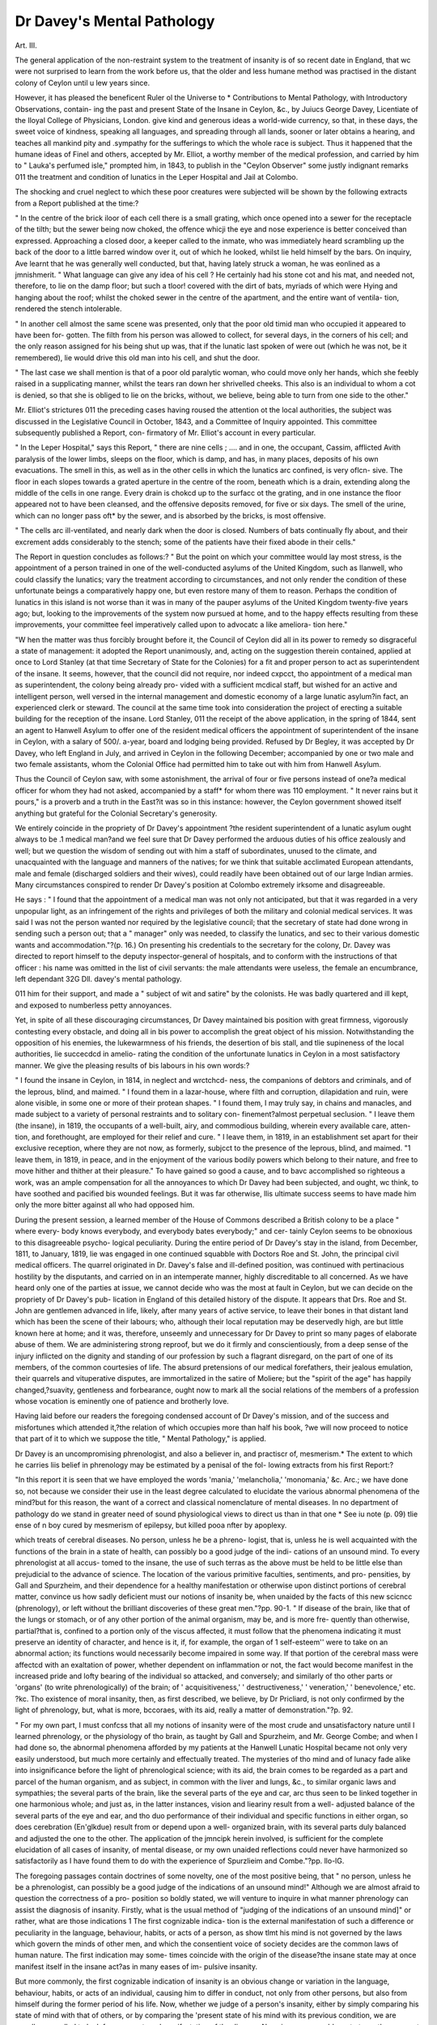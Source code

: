 Dr Davey's Mental Pathology
=============================

Art. III.

The general application of the non-restraint system to the treatment
of insanity is of so recent date in England, that wc were not surprised
to learn from the work before us, that the older and less humane
method was practised in the distant colony of Ceylon until u lew
years since.

However, it has pleased the beneficent Ruler ol the Universe to
* Contributions to Mental Pathology, with Introductory Observations, contain-
ing the past and present State of the Insane in Ceylon, &c., by Juiucs George
Davey, Licentiate of the Iloyal College of Physicians, London.
give kind and generous ideas a world-wide currency, so that, in
these days, the sweet voice of kindness, speaking all languages, and
spreading through all lands, sooner or later obtains a hearing, and
teaches all mankind pity and .sympathy for the sufferings to which
the whole race is subject. Thus it happened that the humane ideas
of Finel and others, accepted by Mr. Elliot, a worthy member of
the medical profession, and carried by him to " Lauka's perfumed
isle," prompted him, in 1843, to publish in the "Ceylon Observer"
some justly indignant remarks 011 the treatment and condition of
lunatics in the Leper Hospital and Jail at Colombo.

The shocking and cruel neglect to which these poor creatures were
subjected will be shown by the following extracts from a Report
published at the time:?

" In the centre of the brick iloor of each cell there is a small
grating, which once opened into a sewer for the receptacle of the tilth;
but the sewer being now choked, the offence whicji the eye and nose
experience is better conceived than expressed. Approaching a closed
door, a keeper called to the inmate, who was immediately heard
scrambling up the back of the door to a little barred window over it,
out of which he looked, whilst lie held himself by the bars. On
inquiry, Ave learnt that he was generally well conducted, but that,
having lately struck a woman, he was eonlined as a jmnishmerit.
" What language can give any idea of his cell ? He certainly had
his stone cot and his mat, and needed not, therefore, to lie on the
damp floor; but such a tloor! covered with the dirt of bats, myriads
of which were Hying and hanging about the roof; whilst the choked
sewer in the centre of the apartment, and the entire want of ventila-
tion, rendered the stench intolerable.

" In another cell almost the same scene was presented, only that
the poor old timid man who occupied it appeared to have been for-
gotten. The filth from his person was allowed to collect, for several
days, in the corners of his cell; and the only reason assigned for his
being shut up was, that if the lunatic last spoken of were out (which
he was not, be it remembered), lie would drive this old man into his
cell, and shut the door.

" The last case we shall mention is that of a poor old paralytic
woman, who could move only her hands, which she feebly raised in a
supplicating manner, whilst the tears ran down her shrivelled cheeks.
This also is an individual to whom a cot is denied, so that she is
obliged to lie on the bricks, without, we believe, being able to turn
from one side to the other."

Mr. Elliot's strictures 011 the preceding cases having roused the
attention ot the local authorities, the subject was discussed in the
Legislative Council in October, 1843, and a Committee of Inquiry
appointed. This committee subsequently published a Report, con-
firmatory of Mr. Elliot's account in every particular.

" In the Leper Hospital," says this Report, " there are nine cells ;
.... and in one, the occupant, Cassim, afflicted Avith paralysis of the
lower limbs, sleeps on the floor, which is damp, and has, in many
places, deposits of his own evacuations. The smell in this, as well
as in the other cells in which the lunatics arc confined, is very oflcn-
sive. The floor in each slopes towards a grated aperture in the centre
of the room, beneath which is a drain, extending along the middle of
the cells in one range. Every drain is chokcd up to the surfacc ot
the grating, and in one instance the floor appeared not to have been
cleansed, and the offensive deposits removed, for five or six days.
The smell of the urine, which can no longer pass oft* by the sewer,
and is absorbed by the bricks, is most offensive.

" The cells arc ill-ventilated, and nearly dark when the door is
closed. Numbers of bats continually fly about, and their excrement
adds considerably to the stench; some of the patients have their fixed
abode in their cells."

The Report in question concludes as follows:?
" But the point on which your committee would lay most stress, is
the appointment of a person trained in one of the well-conducted
asylums of the United Kingdom, such as Ilanwell, who could classify
the lunatics; vary the treatment according to circumstances, and not
only render the condition of these unfortunate beings a comparatively
happy one, but even restore many of them to reason. Perhaps the
condition of lunatics in this island is not worse than it was in many
of the pauper asylums of the United Kingdom twenty-five years ago;
but, looking to the improvements of the system now pursued at home,
and to the happy effects resulting from these improvements, your
committee feel imperatively called upon to advocatc a like ameliora-
tion here."

"W hen the matter was thus forcibly brought before it, the Council
of Ceylon did all in its power to remedy so disgraceful a state of
management: it adopted the Report unanimously, and, acting on the
suggestion therein contained, applied at once to Lord Stanley (at
that time Secretary of State for the Colonies) for a fit and proper
person to act as superintendent of the insane. It seems, however,
that the council did not require, nor indeed cxpcct, tho appointment
of a medical man as superintendent, the colony being already pro-
vided with a sufficient mcdical staff, but wished for an active and
intelligent person, well versed in the internal management and
domestic economy of a large lunatic asylum?in fact, an experienced
clerk or steward.
The council at the same time took into consideration the project
of erecting a suitable building for the reception of the insane.
Lord Stanley, 011 the receipt of the above application, in the spring
of 1844, sent an agent to Hanwell Asylum to offer one of the
resident medical officers the appointment of superintendent of the
insane in Ceylon, with a salary of 500/. a-year, board and lodging being
provided. Refused by Dr Begley, it was accepted by Dr Davey, who
left England in July, and arrived in Ceylon in the following
December; accompanied by one or two male and two female assistants,
whom the Colonial Office had permitted him to take out with him
from Hanwell Asylum.

Thus the Council of Ceylon saw, with some astonishment, the
arrival of four or five persons instead of one?a medical officer for
whom they had not asked, accompanied by a staff* for whom there
was 110 employment. " It never rains but it pours," is a proverb
and a truth in the East?it was so in this instance: however, the
Ceylon government showed itself anything but grateful for the
Colonial Secretary's generosity.

We entirely coincide in the propriety of Dr Davey's appointment
?the resident superintendent of a lunatic asylum ought always to be
.1 medical man?and we feel sure that Dr Davey performed the
arduous duties of his office zealously and well; but we question the
wisdom of sending out with him a staff of subordinates, unused to
the climate, and unacquainted with the language and manners of the
natives; for we think that suitable acclimated European attendants,
male and female (discharged soldiers and their wives), could readily
have been obtained out of our large Indian armies.
Many circumstances conspired to render Dr Davey's position at
Colombo extremely irksome and disagreeable.

He says : " I found that the appointment of a medical man was
not only not anticipated, but that it was regarded in a very unpopular
light, as an infringement of the rights and privileges of both the
military and colonial medical services. It was said I was not the
person wanted nor required by the legislative council; that the
secretary of state had done wrong in sending such a person out;
that a " manager" only was needed, to classify the lunatics, and sec
to their various domestic wants and accommodation."?(p. 16.)
On presenting his credentials to the secretary for the colony, Dr.
Davey was directed to report himself to the deputy inspector-general
of hospitals, and to conform with the instructions of that officer :
his name was omitted in the list of civil servants: the male
attendants were useless, the female an encumbrance, left dependant
32G Dll. davey's mental pathology.

011 him for their support, and made a " subject of wit and satire" by
the colonists. He was badly quartered and ill kept, and exposed to
numberless petty annoyances.

Yet, in spite of all these discouraging circumstances, Dr Davey
maintained bis position with great firmness, vigorously contesting
every obstacle, and doing all in bis power to accomplish the great
object of his mission. Notwithstanding the opposition of his
enemies, the lukewarmness of his friends, the desertion of bis stall,
and tlie supineness of the local authorities, lie succecdcd in amelio-
rating the condition of the unfortunate lunatics in Ceylon in a most
satisfactory manner. We give the pleasing results of bis labours in
his own words:?

" I found the insane in Ceylon, in 1814, in neglect and wrctchcd-
ness, the companions of debtors and criminals, and of the leprous,
blind, and maimed.
" I found them in a lazar-house, where filth and corruption,
dilapidation and ruin, were alone visible, in some one or more of their
protean shapes.
" I found them, I may truly say, in chains and manacles, and
made subject to a variety of personal restraints and to solitary con-
finement?almost perpetual seclusion.
" I leave them (the insane), in 1819, the occupants of a well-built,
airy, and commodious building, wherein every available care, atten-
tion, and forethought, are employed for their relief and cure.
" I leave them, in 1819, in an establishment set apart for their
exclusive reception, where they are not now, as formerly, subjcct to
the presence of the leprous, blind, and maimed.
"1 leave them, in 1819, in peace, and in the enjoyment of the
various bodily powers which belong to their nature, and free to
move hither and thither at their pleasure."
To have gained so good a cause, and to bavc accomplished so
righteous a work, was an ample compensation for all the annoyances
to which Dr Davey had been subjected, and ought, wc think, to
have soothed and pacified bis wounded feelings. But it was far
otherwise, llis ultimate success seems to have made him only the
more bitter against all who had opposed him.

During the present session, a learned member of the House of
Commons described a British colony to be a place " where every-
body knows everybody, and everybody bates everybody;" and cer-
tainly Ceylon seems to be obnoxious to this disagreeable psycho-
logical peculiarity. During the entire period of Dr Davey's stay in
the island, from December, 1811, to January, 1819, lie was engaged
in one continued squabble with Doctors Roe and St. John, the
principal civil medical officers. The quarrel originated in Dr.
Davey's false and ill-defined position, was continued with pertinacious
hostility by the disputants, and carried on in an intemperate manner,
highly discreditable to all concerned. As we have heard only one
of the parties at issue, we cannot decide who was the most at fault
in Ceylon, but we can decide on the propriety of Dr Davey's pub-
lication in England of this detailed history of the dispute. It
appears that Drs. Roe and St. John are gentlemen advanced in life,
likely, after many years of active service, to leave their bones in that
distant land which has been the scene of their labours; who, although
their local reputation may be deservedly high, are but little known
here at home; and it was, therefore, unseemly and unnecessary for
Dr Davey to print so many pages of elaborate abuse of them.
We are administering strong reproof, but we do it firmly and
conscientiously, from a deep sense of the injury inflicted on the
dignity and standing of our profession by such a flagrant disregard,
on the part of one of its members, of the common courtesies of life.
The absurd pretensions of our medical forefathers, their jealous
emulation, their quarrels and vituperative disputes, are immortalized
in the satire of Moliere; but the "spirit of the age" has happily
changed,?suavity, gentleness and forbearance, ought now to mark
all the social relations of the members of a profession whose vocation
is eminently one of patience and brotherly love.

Having laid before our readers the foregoing condensed account
of Dr Davey's mission, and of the success and misfortunes which
attended it,?the relation of which occupies more than half his book,
?we will now proceed to notice that part of it to which we suppose
the title, " Mental Pathology," is applied.

Dr Davey is an uncompromising phrenologist, and also a believer
in, and practiscr of, mesmerism.* The extent to which he carries
liis belief in phrenology may be estimated by a penisal of the fol-
lowing extracts from his first Report:?

"In this report it is seen that we have employed the words
'mania,' 'melancholia,' 'monomania,' &c. Arc.; we have done so,
not because we consider their use in the least degree calculated to
elucidate the various abnormal phenomena of the mind?but for this
reason, the want of a correct and classical nomenclature of mental
diseases. In no department of pathology do we stand in greater
need of sound physiological views to direct us than in that one
* See iu note (p. 09) tlie ense of n boy cured by mesmerism of epilepsy, but
killed pooa nfter by apoplexy.

which treats of cerebral diseases. No person, unless he be a phreno-
logist, that is, unless he is well acquainted with the functions of the
brain in a state of health, can possibly bo a good judge of the indi-
cations of an unsound mind. To every phrenologist at all accus-
tomed to the insane, the use of such terras as the above must be
held to be little else than prejudicial to the advance of science. The
location of the various primitive faculties, sentiments, and pro-
pensities, by Gall and Spurzheim, and their dependence for a healthy
manifestation or otherwise upon distinct portions of cerebral matter,
convince us how sadly deficient must our notions of insanity be,
when unaided by the facts of this new scicncc (phrenology), or left
without the brilliant discoveries of these great men."?pp. 90-1.
" If disease of the brain, like that of the lungs or stomach, or of
any other portion of the animal organism, may be, and is more fre-
quently than otherwise, partial?that is, confined to a portion only
of the viscus affected, it must follow that the phenomena indicating
it must preserve an identity of character, and hence is it, if, for
example, the organ of 1 self-esteem'' were to take on an abnormal
action; its functions would necessarily become impaired in some
way. If that portion of the cerebral mass were affectcd with an
exaltation of power, whether dependent on inflammation or not, the
fact would become manifest in the increased pride and lofty bearing
of the individual so attacked, and conversely; and similarly of tho
other parts or 'organs' (to write phrenologically) of the brain; of
' acquisitiveness,' ' destructiveness,' ' veneration,' ' benevolence,' etc.
?kc. Tho existence of moral insanity, then, as first described, we
believe, by Dr Pricliard, is not only confirmed by the light of
phrenology, but, what is more, bccoraes, with its aid, really a matter
of demonstration."?p. 92.

" For my own part, I must confcss that all my notions of insanity
were of the most crude and unsatisfactory nature until I learned
phrenology, or the physiology of tho brain, as taught by Gall and
Spurzheim, and Mr. George Combe; and when I had done so, the
abnormal phenomena afforded by my patients at the Hanwell Lunatic
Hospital became not only very easily understood, but much more
certainly and effectually treated. The mysteries of tho mind and of
lunacy fade alike into insignificance before the light of phrenological
science; with its aid, the brain comes to be regarded as a part and
parcel of the human organism, and as subject, in common with the
liver and lungs, &c., to similar organic laws and sympathies; the
several parts of the brain, like the several parts of the eye and car,
arc thus seen to be linked together in one harmonious whole; and
just as, in the latter instances, vision and lieariny result from a well-
adjusted balance of the several parts of the eye and ear, and tho duo
performance of their individual and specific functions in either organ,
so does cerebration (En'glkdue) result from or depend upon a well-
organized brain, with its several parts duly balanced and adjusted
the one to the other. The application of the jmncipk herein
involved, is sufficient for the complete elucidation of all cases of
insanity, of mental disease, or my own unaided reflections could
never have harmonized so satisfactorily as I have found them to do
with the experience of Spurzlieim and Combe."?pp. llo-lG.

The foregoing passages contain doctrines of some novelty, one of
the most positive being, that " no person, unless he be a phrenologist,
can possibly be a good judge of the indications of an unsound mind!"
Although we are almost afraid to question the correctness of a pro-
position so boldly stated, we will venture to inquire in what manner
phrenology can assist the diagnosis of insanity. Firstly, what is the
usual method of "judging of the indications of an unsound mind]"
or rather, what are those indications 1 The first cognizable indica-
tion is the external manifestation of such a difference or peculiarity
in the language, behaviour, habits, or acts of a person, as show tlmt
his mind is not governed by the laws which govern the minds of
other men, and which the consentient voice of society decides are
the common laws of human nature. The first indication may some-
times coincide with the origin of the disease?the insane state may
at once manifest itself in the insane act?as in many eases of im-
pulsive insanity.

But more commonly, the first cognizable indication of insanity is
an obvious change or variation in the language, behaviour, habits, or
acts of an individual, causing him to differ in conduct, not only from
other persons, but also from himself during the former period of his
life. Now, whether we judge of a person's insanity, either by simply
comparing his state of mind with that of others, or by comparing the
'present state of his mind with its previous condition, we are equally
compelled to look for some external manifestation of the disease. No
scienco can enable us to trace those secret workings of the soul which
pass and " give 110 sign;"?one mind cannot penetrate the mysterious
operations of another mind, except by the aid of some exterior
evidence. The first process, then, in judging of the indications of
an unsound mind, is the perception of those outward visible signs
which indicate the unsoundness; the next step, is the comparison of
those manifestations with the characteristics of sanity; and upon this
comparison the judgment is founded. We cannot clearly see how
phrenology alone can aid us here. Phrenology professes to teach that
the various primitive faculties, sentiments, and propensities, are located
in distinct portions of cerebral matter, and that they are strong or
weak in proportion to the greater or less structural development of
those portions,?in other words, that there are special organs in the
brain for spccial purposes (as wc know there is an optic centre for
330 DR. davey's mental pathology.

the sense of sight, and an olfactory for the sense of smell,) and that
the functional power of such organs is proportionate to their positive
and comparative development.

There are many physiologists, not belonging to the medical pro-
fession, who are perfectly acquainted with the healthy structure and
functions of the lungs, their positions in the body, their anatomical
and vital relations to other parts, who, notwithstanding, are incapable
of making an accurate diagnosis of their morbid states; and it seems
to us that the phrenologist is in the same position. For phrenology,
of itself, can teach merely the relative position and functions of certain
parts of the brain?it cannot elucidate their morbid conditions. In
the same manner that disease of the lungs is commonly attended by
general symptoms?dyspnoea, cough, pain, expectoration, &c.?cog-
nizable to all observers, so is insanity generally indicated by well-
marked exterior manifestations, which can be accurately recognised
and appreciated without the aid of phrenology. But perhaps Dr.
Davey means that, although general indications may suffice to
demonstrate the mere existence of insanity, yet phrenology only can
enable us to diagnose the precise form and character of the disorder.
We suppose that he holds this opinion, not from any explicit expo-
sition of his views, but from his objection to the terms "mania,"
"melancholia," Arc., which he evidently considers to be "words with-
out knowledge." Unfortunately, Dr Davey, like many other re-
formers, is satisfied with sweeping away abuses, without providing an
efficient substitute in their place; and we have searched through his
book in vain for the "correct and classical nomenclature," which he
says is so much needed. "We, therefore, remain ignorant whether his
nosology would be based on the craniological designation of the
cerebral organs, or upon the character of the disease affecting
them.

Nearly all mental pathologists agree that disorder of the mind may
arise from many distinct and opposite conditions of the brain,?from
inflammation, from excessive or deficient vascularity, from irritation,
cither idiopathic or sympathetic, and perhaps from functional impair-
ment. No phrenologist will assert that by its aid we can discover the
precise morbid condition of the cerebral substance on which the
derangement of its function depends? Can it inform us whether the
affected organ is in a state of inflammation, hyperemia, or antemia
of idiopathic, sympathetic, or functional irritation? Can it indicate
the structure diseased, whether it be fibrous or vesicular nervous
matter? Can it determine to which hemisphere of the brain the
affected part belongs? To the best of our knowledge and belief it
cannot; and Dr Davey's own observations show the inability of his
favourite science to assist us on these points. He says,?
"All those cases, which owe their origin to a physical cause, are
certainly inflammatory in their nature, and depend mainly on an
increased vascularity of a particular portion or portions of the brain,
but it is far otherwise with those cases of insanity induced by moral
causes, so to speak.

" If symptoms of insanity occur in the course of acute febrile
diseases or rheumatism, or succeed to a blow on the head, or, in fact,
attend on any case either of spontaneous or acquired, that is, of idio-
pathic or symptomatic inflammation of the brain or its membranes,
there is then good reason to infer the diseased cerebration or mental
disorder to be the direct effect of such inflammatory condition of
the parts within the cranium; whereas if the disease (insanity)
succeed to a severe and overpowering moral impression, to any great
disappointment or alarm, or to outraged feeling of any kind, involv-
ing a sudden, unexpected, and violent shock of the nervous system,
through the medium of any portion of cerebral matter, then are we
disposed to attribute the phenomena observed, not to inflammation,
but to nervous irritation of the ultimate structure of the brain, in-
cluding the sensory fibres of the cerebrum,?the afferent and efferent
fibres of Foville."?pp. 222, 223.

This, perhaps, is the best method of diagnosis, but it is obviously
based on the history and general symptoms of the case; and may be,
nay is, serviceably employed, without any knowledge of phrenology.
It has been seen in the last extract, that Dr Davey considers
" nervous irritation of the ultimate structure of the brain" the most
frequent cause of insanity, but admits that in a certain class of cases
it arises from inflammation of the organ. And he seems to regard
" exaltation of power" * as a symptom of inflammatory action. This
is a doctrine which we cannot allow to puss unquestioned. To assert
that inflammation of a cerebral organ?a pathological condition in-
variably?augments its physiological function, is to contradict the ex-
perience of the effects of inflammation on all other organs of the body.
We are aware that the incipient stage of inflammatory action,?viz.
that of " cerebral determination" followed by a state of " active con-
gestion," is sometimes attended by a seeming exaltation of the func-
tions of the part; but that condition is always temporary, of short
duration, and rapidly passes into the destructive stage. When in-
flammation attacks the eye, it first impairs, and then, if sufficiently
violent, destroys vision; so, also, with inflammation of the ear, or
of any internal organ. At present, then, it seems to us very ini-
? Loc. cit., p. 02.

probable that the effects of inflammation on the cerebral substance
should be quite different from its effects on all the other tissues; and
until some evidence in support of the doctrine has been adduced, we
shall retain the opinion that inflammation always impairs, and, when
long continued, destroys the function of the brain.

If inflammation of a particular defined portion of the brain really
produced an exaltation of the function of the part?or if, in the
language of a distinguished phrenologist, " morbid excitement of
the cerebral organs of combativeness and destructivcness may pro-
duce raying, violence, and fury, and morbid excitement of the organ
of caution produce fear, apprehension, despondency, and melancholy,
not from any difference in the kind of excitement, but simply from
the function of the one being to manifest the propensities first named,
and from the function of the other being to manifest the feeling of
caution" {Combe), it is obvious that phrenology would be of the
highest value in the diagnosis of insanity, and we can only regret
that so satisfactory a theory should rest on no better foundation.
The objection we have raised to Dr Davey's views of the cffccts
of inflammation on the brain, apply equally well to his views on
irritation of that organ. For Dr Davey regards "exaltation of
power," or increased functional activity, as the special symptom
common to both affections, distinguishing the one from the other by
reference to the history and general symptoms of the case. Con-
cerning the effects of irritation on the structure of the brain, our
author makes the following judicious remark:?

" If such an abnormal state of the cerebral mass remain unre-
lieved, nothing is more likely than the occurrence of inflammation
of the brain and its membranes: a state of things which takes placc
generally in the progress of lunacy in the most stealthy and insidious
manner, and which, therefore, continuing unchecked, almost neces-
sarily induces those palpable disorganizations of structure, effusions,
&c., we have above noticed. Such, we repeat, arc, more frequently
than otherwise, the effects of insanity, and not its first cause."?
pp. 223, 224.

Here Dr Davey is consistent and logical; for if it be true
that irritation of a cerebral organ augments its functional activity,
it ought, according to Gall, also to increase its structural develop-
ment. The sequence of the morbid phenomena would be as follows:
?irritation of a cerebral organ exalts its functional power, which in
its turn excites its structural development; the augmentation of struc-
ture demands an augmented nutrition, hence an increased vascularity,
which, in an organ already disordered, readily passes into injlamma-
tion. It is therefore probable that irritation of the brain cannot
long obtain without congestion or inflammation supervening; and
we believe that congestion or inflammation of the cerebral organ
cannot long continue without causing an impairment or destruction
of its functions.

.Returning to the question of the practical utility of phrenology
in the diagnosis of insanity, we cannot altogether confirm Dr Davey's
commendation. We think Ave have shown that by its unaided efforts
we cannot correctly judge of the indications of an unsound mind, and
that it cannot afford the least assistance in ascertaining the precise
nature of the morbid condition from which the unsoundness results.
And as the efficacy of treatment immediately depends on the pre-
cision of diagnosis, it follows that an exclusively phrenological view
cannot help us much in the treatment of insanity. The moral treat-
ment must be mainly conducted on psychological principles deduced
from experience?the physical must vary in accordance with the
patient's general condition, and the presumed state of the diseased
organ. We conclude this part of our notice in the words of Esquirol,
aptly quoted by Dr Davey; " What then shall we think of the rash
pretensions of those who assume that they can fix upon the diseased
portion of brain, judging merely from the character of the disease?"
?(p. 228.) But we have not yet quite done with Dr Davey's
phrenology. By its aid, lie thinks to have reduced psychology to
the condition of a simple science. He says, " the mysteries of mind
and of lunacy fade alike into insignificance before the light of phreno-
logical science /" This enthusiastic language is calculated to make
all psychologists sigh for a few stray beams of the wondrous lamp or
illuminator. Dr Davey himself has long luxuriated in the full efful-
gence of its rays, and yet, strange to say, the perusal of his book has
not made "the mysteries of mind and of lunacy" any clearer to us
than they were before. However, that may be owing to our dulness,
want of capacity, or faith; or, possibly, the light is not transmis-
sible. In our darkness, we should have been thankful for a few plain,
well-reported cases, exemplifying the use and value of the phreno-
logical psychoscopc in the diagnosis and treatment of insanity. After
so great a cry, we have a right to demand a sample of the wares.
We will now turn to our author's observations on the jurispru-
dence of insanity. Here, at the outset, we arc startled by the fol-
lowing declaration:?

" Lunacy may, and does, generally exist without any impairment
of the intellectual faculties, and therefore the bare idea even of mea-
suring the responsibility of an individual, reputed of unsound mind,
by his understanding, or, in other words, by his capacity to distin-
guish between right and wrong, is both philosophically and morally
incorrect."

If, by the foregoing, Dr Davey means to proclaim that the
majority of insane persons?say G5 in 100?exhibit no impairment
of intellect, we beg to state most distinctly that onr experience
differs from his. We do not say that insanity impairs the
intellect immediately in every case; but, according to our
observations, the disorder rarely, if ever, exists for any length of
time without the intellectual faculties being disordered in a greater or
less degree. Such, too, is the opinion of Dr Conolly, who says:?
" Insanity never exists without such an impairment of one or more
of the faculties of the understanding as induces, or is accompanied
by, some loss of the power of comparison "?in other words, an
insane person does not correctly realize his own position and his
relation to persons and things about him?which is undeniably a
very serious defect of intellect. Dr Davey disregards?nay, almost
denies, the intellectual origin of insanity. His favourite maxim,
two or three times repeated in the course of his work, is this,?
" The speech and actions of the lunatic must be regarded only in the
light of symptoms of the abnormal condition of the affections and
propensities; which, under circumstances of health as well as disease,
impart the character to man"?that is, insanity arises from disordered
emotions and propensities, the intellectual faculties themselves
remaining unaffectcd. The following extract will more fully explain
Dr Davey's views :?

"The intellectual capabilities of a very large number of even the
most decidedly insane, and those found most troublesome to manage
at Hanwcll, are in every way sufficient to the ordinary purposes of
life?are in fact, so far as their understanding alone is concerned, in
no way altered from that they originally were. Under circum-
stances of excitement, of violence, whether or not attended with
incoherence or temporary delusive notions, they retain as complete a
consciousness of everything, and of their speech and actions, as the
attendants about them."?p. 121.

It appears from this, that Dr Davey considers the possession of
consciousness the proof that the intellect is not impaired, In illus-
tration of his opinion, he refers to the condition of one suffering
from hydrophobia, " who, though impelled to the most extraordinary
and rabid conduct, still retains a perfect consciousness of all he may
do or say." (We did not know before that hydrophobia is a cerebral
disease.) Now consciousness is a fundamental principle of the mind,
common alike to the intellect, sentiments, and propensities?it is
the alpha and the omega of all mental operations, and cannot be
?wholly lost except by the total destruction of the entire mind. The
imagination is unable to form an idea of a living being permanently
deprived of consciousness. " If we are in any way sentient," says
Mr. Mill?"that is, have any of the feelings whatsoever of a living
creature, the word ' conscious' is applicable to the feeler, and con-
sciousness to the feeling." Wc may rest assured that consciousness
exists so long as the least indication of mind is present. The most
miserable idiot is conscious?the new born infant is conscious.
Consciousness may be temporarily suspended, but it returns with the
first manifestation of restored animation after syncope, or a fit of
apoplexy, epilepsy, or hysteria. We are conscious of the physical
properties of matter?of the truth of a mathematical demonstra-
tion?of the harmony of music?of the proportions of a statue?of
the beauty of a landscape?of the scent of a flower. Wc are con-
scious of joy or pleasure at certain events, of grief or vexation at
other events. We are conscious of antipathy against some persons,
of affection for others. Wc arc conscious of pain, of hunger,
of thirst, of fatigue, of the want of sleep, and of the sexual im-
pulse. It is, therefore, evident that consciousness is not exclusively
an intellectual principle.

But perhaps Dr Davey does not employ the word conscious-
ness in its strict psychological signification; and when he says that
insane persons are always conscious, means that "they knowwhat they
are about." In this sense we partly agree with him; for we are con-
vinced that many of the insane are perfectly conscious of all they do.
Whatever may be the motives of their acts, they are fully sensible of
the nature; tendency, and probable effect of those acts. When Daniel
M'Naughtcn fired a pistol at Mr. Drummond, he knew the nature
of the act he was committing: he was conscious of the " intent to
kill," and was aware of its legal consequences; but that does not
prove that his intellect was unimpaired, nor invalidate the positive
evidence that he was labouring under a delusion, which he had not
sufficient intellectual power to correct. Dr Davey makes the in-
tellect the slave "of the aft'ections and propensities" (p. 125); we,
on the contrary, consider it their master: were it not so, how
trifling would be man's psychal superiority over other animals, lo
deny the controlling power of the intellect over human actions
would be to renounce the special privilege of our race. Moreover,
Dr Davey s separation of the operations of the emotions from those
of the intellect, and his theory of tlicir independent actions, is
speculative and artificial, and contrary to true psychology. In the
words of that distinguished physiologist, Dr Todd?

" If a certain part of the brain he associated with emotion, it is
plain that that part must be in intimate connexion with the seat of
change in the operations of the intellect, in order that each may
aflect the other; that the former may prompt the latter, or the
latter excite or hold in check the former."*

Respecting the question of the moral or legal responsibility of a
lunatic, Ave have to remark that the law virtually acts upon the
assumption, that the intellect is impaired in every ease of insanity.
The fifteen judges decided, in 1843, that " before a plea of insanity
should be allowed, undoubted evidence ought to be adduced that the
accused was of diseased mind, and that at the time lie committed the
act he was not conscious of right or wrong"?thus requiring proof
of two conditions: lstly, that the accused was insane; and 2ndly,
that he was unconscious of right or wrong. And although the theory
of the law unquestionably makes the latter the turning point of the
verdict, still the common practice of the law rests the decision 011
the former point, and is ever willing to take the second for granted,
when the first is clearly proved. Indeed we cannot call to mind a
single instance in which the court has proceeded to try the responsi-
bility of an accused person, after sufficient evidence had been adduced
to show that lie was of diseased mind. For some years past there
has been a growing inclination among lawyers to evade the question
of an alleged lunatic's responsibility, and to confine the issue to the
simple question of his sanity; and we confidently anticipate that this
will soon become the sole recognised practice. In the meantime, let
us not condemn our laws as inhuman, nor attack a procedure of
criminal justice more impartial and more favourable to the accused
than any other yet constructed and perfected by the wisdom and
ingenuity of man. And let Dr Davey beware of injuring the cause
of humanity whilst thinking to serve it, for such seems to us to be
the tendency of his opinions. So that, even supposing it true " that
lunacy may, and does generally, exist without any impairment of
the intellectual faculties" (p. 91), we should be afraid to develop
the doctrine on account of its inevitable result. To teach a jury
that insanity does not destroy man's capacity to distinguish between
right and wrong, is to take away the special plea for the criminal
lunatic's acquittal: for it is upon this principle?the consciousness
of right and wrong?that every scheme of retributive justice, both
Divine and human, is based.

? Todil And IJowmnn's Physiology. Vol. i. p. 850.
Not satisfied with promulgating his own views, Dr Davey falls
foul of those who have had the misfortune to differ from him in less
enlightened days. He says, " The bar and the bench alike continue
to grovel in the mire and obscurity which characterized the public
acts of such men as Mansfield, Erskine, Denman, Abinger, and
Follctt"?a superfluity of abuse, both undignified and uncalled-for,
and peculiarly misapplied to Lord Erskine, whose great sagacity
enabled him, even without the aid of phrenology, to point out the
true criterion of the reponsibility of the insane?namely, the insanity
itself. "We also notice that Dr Davey speaks flippantly of " one Lord
Hale," an affectation, applied to so great a jurist, philosopher, and citi-
zen?who, in times of violence and anarchy, most nobly represented
" The bodied miijesty of England's law;"

and who is not the least worthy in that long roll of learned,
upright, and virtuous judges, which is justly regarded as one of the
chief glories of our country.

Passing over our author's assault on the originality of Dr Wigan's
theory of the " Duality of the Mind," we turn to the following
passage, which shows that Dr Davey does not confine the peculiarity
of his views to one subject alone.

" The delusions of the lunatic arc always in harmony with the
predominant feeling; and do but enable the patient the more clearly
to express his seductive (?) and abnormal state of mind. I may add,
the delusions of the insane arc never believed by them, tlicy are but
the morbid colouring to intense and deranged feelings; a delusion is
bid a voluntary and tangible ideal of an innate involuntary and
morbid impression?p. 95.

How our friends in Westminster Hall would stagger under this
definition of the word " delusion."

The author's meaning, if we rightly understand it, is this: the
delusions of the insane are voluntary hallucinations, proceeding from
involuntary subjective ideas, and consequently are never believed by
them. Again Ave find ourselves at variance with Dr Davey?firstly,
Ave do not believe that the hallucinations of the insane are voluntary,
any more than dreams, or the illusions of delirium; and, secondly,
Ave have learnt, from experience, that the insane have almost always
the strongest and most obstinate conviction of the truth and reality
of their delusions, during nearly the Avhole period of their continu-
ance. Every physician, in the least degree acquainted Avith the in-
sane, is aAvarc of the hopelessness of attempting to eradicate their
delusive ideas by any proccss of reasoning?a proof of the fixity of
their belief, and also of the impairment of their intellectual faculties.
338 DR. davey's mental pathology.

which renders them incapable of understanding the arguments em-
ployed to convince them.

We admit that these delusions most commonly indicate the pre-
dominant feeling, in the same way that the note of a musical chord
indicates its quality and state of tension; but the delusion cannot be
said to be in harmony with the feeling, any more than that the note
is in harmony with the chord which produces it. Let us take, for
instance, a case of Erotomania, a disordered condition of the faculty of
amativeness, in which the affections arc bestowed 011 some real or ideal
object: in such a case, the disorder cannot be said to be in harmony
with the predominant feeling, being in fact the manifestation of the
exaggerated feeling itself. Erotomania is not the harmony of
amativeness?the harmonious exorcise of that faculty is a rational
love for some chosen person of the opposite sex; erotomania is, in
the majority of cases, a delusive passion for some ideal or unattain-
able object?and it is the longing for
" The uurcnclicd phantasy of their despair,"

which characterizes the mental malady of this class of sufferers.
We think it possible that the belief of lunatics in their delusions
may alter, according to inappreciable variations in their state of mind;
that the conviction is not so entire at one period as at another;
that they may at times even doubt the truth and reality of their
delusions; but observation shows, that in such cases it is the doubts
which are fugitive?the delusion which is permanent.

Thus, the author of the well-known 11 Narrative of the Treatment
experienced by a Gentleman during a state of Mental Derangement
speaking of his delusions, observes:?" I had a species of doubts, but
no 011c who has not been deranged can understand how dreadfully
true a lunatic's insane imagination appears to him?how slight his
sane doubtsand again, " An insane person is not always aware of
anything but his delusions, and his delusions contending with his
feelings for the mastery over him make him a madman." Wc con-
clude with a quotation from the valuable work of the Baron Ernst
von Feuchtcrsleben.*

" it is equally unessential what idea governs the patient, whether
it concerns body or mind; whether it be religious, political, or
scientific, <fcc.; the disease consists in this: that some one idea is
able to govern him. The idea may be as varied as there arc different
objects and subjects. It may have reference to the past, the present
or the future; to phantoms of the brain, or to realities; it may be
abhorred or cherished. The patient who is seized with fixed
* The Principles of Medical Psychology. Translated for the Sydenham bociety.
delusion no longer pays attention to the world beyond Lis own
idea; hence he is glad to flee society in order to indulge, in undis-
turbed solitude, the congenial, irresistible impulse of his delusion.
Every thought and desire of the patient revolve around this fixed
delusion, which seizes upon, and, as it were, hurries them along with
it."?p. 277.

We have now completed an ungrateful task. It would have been
much more agreeable to us to have spoken of Dr Davey's book in
more favourable terms. It came before us with more than an
ordinary claim upon our attention. Its author had held an important
appointment in this country, and had been preferred to fill an official
situation abroad. Consequently, we have given his work our entire
attention, and the result is, a firm conviction that it would have been
better for Dr Davey's professional reputation if it had never been
published.
